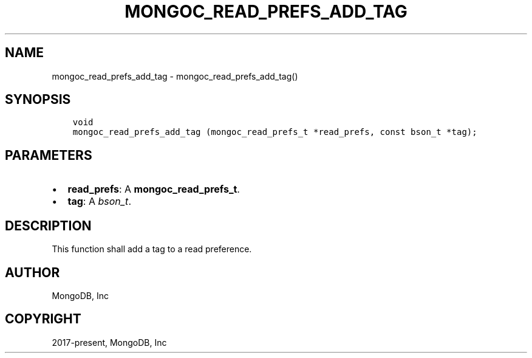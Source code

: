 .\" Man page generated from reStructuredText.
.
.TH "MONGOC_READ_PREFS_ADD_TAG" "3" "Jun 07, 2022" "1.21.2" "libmongoc"
.SH NAME
mongoc_read_prefs_add_tag \- mongoc_read_prefs_add_tag()
.
.nr rst2man-indent-level 0
.
.de1 rstReportMargin
\\$1 \\n[an-margin]
level \\n[rst2man-indent-level]
level margin: \\n[rst2man-indent\\n[rst2man-indent-level]]
-
\\n[rst2man-indent0]
\\n[rst2man-indent1]
\\n[rst2man-indent2]
..
.de1 INDENT
.\" .rstReportMargin pre:
. RS \\$1
. nr rst2man-indent\\n[rst2man-indent-level] \\n[an-margin]
. nr rst2man-indent-level +1
.\" .rstReportMargin post:
..
.de UNINDENT
. RE
.\" indent \\n[an-margin]
.\" old: \\n[rst2man-indent\\n[rst2man-indent-level]]
.nr rst2man-indent-level -1
.\" new: \\n[rst2man-indent\\n[rst2man-indent-level]]
.in \\n[rst2man-indent\\n[rst2man-indent-level]]u
..
.SH SYNOPSIS
.INDENT 0.0
.INDENT 3.5
.sp
.nf
.ft C
void
mongoc_read_prefs_add_tag (mongoc_read_prefs_t *read_prefs, const bson_t *tag);
.ft P
.fi
.UNINDENT
.UNINDENT
.SH PARAMETERS
.INDENT 0.0
.IP \(bu 2
\fBread_prefs\fP: A \fBmongoc_read_prefs_t\fP\&.
.IP \(bu 2
\fBtag\fP: A \fI\%bson_t\fP\&.
.UNINDENT
.SH DESCRIPTION
.sp
This function shall add a tag to a read preference.
.SH AUTHOR
MongoDB, Inc
.SH COPYRIGHT
2017-present, MongoDB, Inc
.\" Generated by docutils manpage writer.
.
